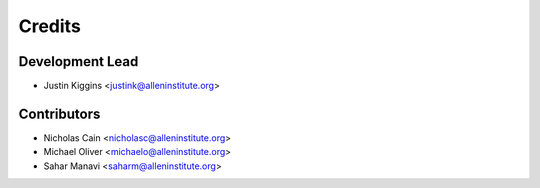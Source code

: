 =======
Credits
=======

Development Lead
----------------

* Justin Kiggins <justink@alleninstitute.org>

Contributors
------------

* Nicholas Cain <nicholasc@alleninstitute.org>
* Michael Oliver <michaelo@alleninstitute.org>
* Sahar Manavi <saharm@alleninstitute.org>

